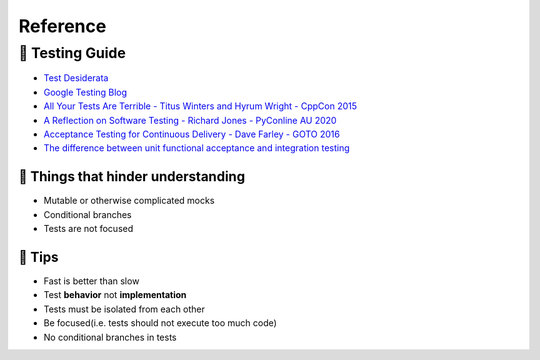 Reference
=========

🎻 Testing Guide
----------------

- `Test Desiderata`_
- `Google Testing Blog`_
- `All Your Tests Are Terrible - Titus Winters and Hyrum Wright - CppCon 2015`_
- `A Reflection on Software Testing - Richard Jones - PyConline AU 2020`_
- `Acceptance Testing for Continuous Delivery - Dave Farley - GOTO 2016`_
- `The difference between unit functional acceptance and integration testing`_


🎺 Things that hinder understanding
...................................

- Mutable or otherwise complicated mocks
- Conditional branches
- Tests are not focused

🎺 Tips
.......

- Fast is better than slow
- Test **behavior** not **implementation**
- Tests must be isolated from each other
- Be focused(i.e. tests should not execute too much code)
- No conditional branches in tests

.. _Google Testing Blog: https://testing.googleblog.com
.. _Test Desiderata: https://medium.com/@kentbeck_7670/test-desiderata-94150638a4b3
.. _All Your Tests Are Terrible - Titus Winters and Hyrum Wright - CppCon 2015: https://youtu.be/u5senBJUkPc
.. _A Reflection on Software Testing - Richard Jones - PyConline AU 2020: https://youtu.be/rY45dmzrCu4
.. _The difference between unit functional acceptance and integration testing: https://stackoverflow.com/questions/4904096/whats-the-difference-between-unit-functional-acceptance-and-integration-test
.. _Acceptance Testing for Continuous Delivery - Dave Farley - GOTO 2016: https://youtu.be/SBhgteA2szg
